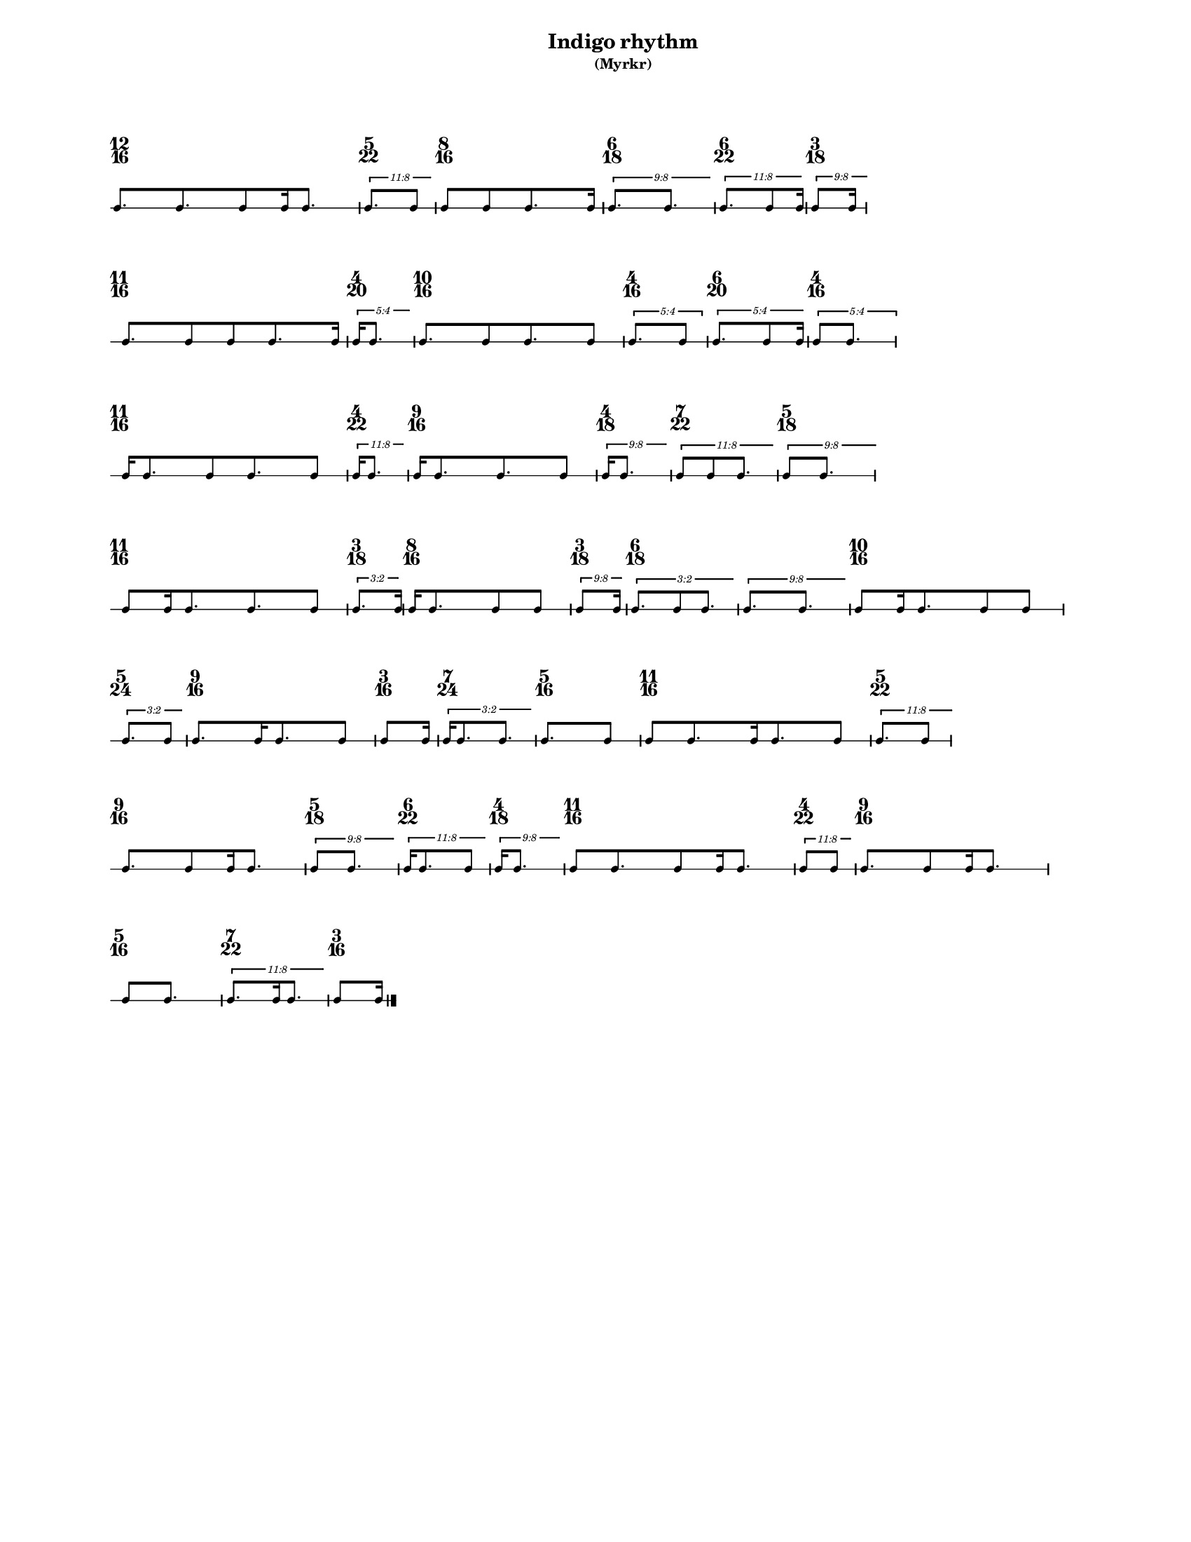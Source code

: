 % 2015-09-24 16:56

\version "2.19.27"
\language "english"

#(set-default-paper-size "letter" 'portrait)
#(set-global-staff-size 12)

\header {
    subtitle = \markup { (Myrkr) }
    tagline = ^ \markup {
        \null
        }
    title = \markup { Indigo rhythm }
}

\layout {
    \accidentalStyle forget
    indent = #0
    ragged-right = ##t
    \context {
        \name TimeSignatureContext
        \type Engraver_group
        \consists Axis_group_engraver
        \consists Time_signature_engraver
        \override TimeSignature #'X-extent = #'(0 . 0)
        \override TimeSignature #'X-offset = #ly:self-alignment-interface::x-aligned-on-self
        \override TimeSignature #'Y-extent = #'(0 . 0)
        \override TimeSignature #'break-align-symbol = ##f
        \override TimeSignature #'break-visibility = #end-of-line-invisible
        \override TimeSignature #'font-size = #1
        \override TimeSignature #'self-alignment-X = #center
        \override VerticalAxisGroup #'default-staff-staff-spacing = #'((basic-distance . 0) (minimum-distance . 10) (padding . 6) (stretchability . 0))
    }
    \context {
        \Score
        \remove Bar_number_engraver
        \accepts TimeSignatureContext
        \override Beam #'breakable = ##t
        \override SpacingSpanner #'strict-grace-spacing = ##t
        \override SpacingSpanner #'strict-note-spacing = ##t
        \override SpacingSpanner #'uniform-stretching = ##t
        \override TupletBracket #'bracket-visibility = ##t
        \override TupletBracket #'minimum-length = #3
        \override TupletBracket #'padding = #2
        \override TupletBracket #'springs-and-rods = #ly:spanner::set-spacing-rods
        \override TupletNumber #'text = #tuplet-number::calc-fraction-text
        autoBeaming = ##f
        proportionalNotationDuration = #(ly:make-moment 1 24)
        tupletFullLength = ##t
    }
    \context {
        \StaffGroup
    }
    \context {
        \Staff
        \remove Time_signature_engraver
    }
    \context {
        \RhythmicStaff
        \remove Time_signature_engraver
    }
}

\paper {
    left-margin = #20
    markup-system-spacing = #'((basic-distance . 0) (minimum-distance . 20) (padding . 0) (stretchability . 0))
    system-system-spacing = #'((basic-distance . 0) (minimum-distance . 0) (padding . 12) (stretchability . 0))
}

\score {
    \new Score <<
        \new TimeSignatureContext {
            {
                \time 12/16
                s1 * 3/4
            }
            {
                \time 5/22
                s1 * 5/22
            }
            {
                \time 8/16
                s1 * 1/2
            }
            {
                \time 6/18
                s1 * 1/3
            }
            {
                \time 6/22
                s1 * 3/11
            }
            {
                \time 3/18
                s1 * 1/6
            }
            {
                \time 11/16
                s1 * 11/16
            }
            {
                \time 4/20
                s1 * 1/5
            }
            {
                \time 10/16
                s1 * 5/8
            }
            {
                \time 4/16
                s1 * 1/4
            }
            {
                \time 6/20
                s1 * 3/10
            }
            {
                \time 4/16
                s1 * 1/4
            }
            {
                \time 11/16
                s1 * 11/16
            }
            {
                \time 4/22
                s1 * 2/11
            }
            {
                \time 9/16
                s1 * 9/16
            }
            {
                \time 4/18
                s1 * 2/9
            }
            {
                \time 7/22
                s1 * 7/22
            }
            {
                \time 5/18
                s1 * 5/18
            }
            {
                \time 11/16
                s1 * 11/16
            }
            {
                \time 3/18
                s1 * 1/6
            }
            {
                \time 8/16
                s1 * 1/2
            }
            {
                \time 3/18
                s1 * 1/6
            }
            {
                \time 6/18
                s1 * 1/3
            }
            {
                s1 * 1/3
            }
            {
                \time 10/16
                s1 * 5/8
            }
            {
                \time 5/24
                s1 * 5/24
            }
            {
                \time 9/16
                s1 * 9/16
            }
            {
                \time 3/16
                s1 * 3/16
            }
            {
                \time 7/24
                s1 * 7/24
            }
            {
                \time 5/16
                s1 * 5/16
            }
            {
                \time 11/16
                s1 * 11/16
            }
            {
                \time 5/22
                s1 * 5/22
            }
            {
                \time 9/16
                s1 * 9/16
            }
            {
                \time 5/18
                s1 * 5/18
            }
            {
                \time 6/22
                s1 * 3/11
            }
            {
                \time 4/18
                s1 * 2/9
            }
            {
                \time 11/16
                s1 * 11/16
            }
            {
                \time 4/22
                s1 * 2/11
            }
            {
                \time 9/16
                s1 * 9/16
            }
            {
                \time 5/16
                s1 * 5/16
            }
            {
                \time 7/22
                s1 * 7/22
            }
            {
                \time 3/16
                s1 * 3/16
            }
        }
        \new RhythmicStaff {
            {
                \time 12/16
                {
                    c'8. [
                    c'8.
                    c'8
                    c'16
                    c'8. ]
                }
            }
            {
                \time 5/22
                \tweak #'edge-height #'(0.7 . 0)
                \times 8/11 {
                    c'8. [
                    c'8 ]
                }
            }
            {
                \time 8/16
                {
                    c'8 [
                    c'8
                    c'8.
                    c'16 ]
                }
            }
            {
                \time 6/18
                \tweak #'edge-height #'(0.7 . 0)
                \times 8/9 {
                    c'8. [
                    c'8. ]
                }
            }
            {
                \time 6/22
                \tweak #'edge-height #'(0.7 . 0)
                \times 8/11 {
                    c'8. [
                    c'8
                    c'16 ]
                }
            }
            {
                \time 3/18
                \tweak #'edge-height #'(0.7 . 0)
                \times 8/9 {
                    c'8 [
                    c'16 ]
                }
            }
            {
                \time 11/16
                {
                    c'8. [
                    c'8
                    c'8
                    c'8.
                    c'16 ]
                }
            }
            {
                \time 4/20
                \tweak #'edge-height #'(0.7 . 0)
                \times 4/5 {
                    c'16 [
                    c'8. ]
                }
            }
            {
                \time 10/16
                {
                    c'8. [
                    c'8
                    c'8.
                    c'8 ]
                }
            }
            {
                \time 4/16
                \times 4/5 {
                    c'8. [
                    c'8 ]
                }
            }
            {
                \time 6/20
                \tweak #'edge-height #'(0.7 . 0)
                \times 4/5 {
                    c'8. [
                    c'8
                    c'16 ]
                }
            }
            {
                \time 4/16
                \times 4/5 {
                    c'8 [
                    c'8. ]
                }
            }
            {
                \time 11/16
                {
                    c'16 [
                    c'8.
                    c'8
                    c'8.
                    c'8 ]
                }
            }
            {
                \time 4/22
                \tweak #'edge-height #'(0.7 . 0)
                \times 8/11 {
                    c'16 [
                    c'8. ]
                }
            }
            {
                \time 9/16
                {
                    c'16 [
                    c'8.
                    c'8.
                    c'8 ]
                }
            }
            {
                \time 4/18
                \tweak #'edge-height #'(0.7 . 0)
                \times 8/9 {
                    c'16 [
                    c'8. ]
                }
            }
            {
                \time 7/22
                \tweak #'edge-height #'(0.7 . 0)
                \times 8/11 {
                    c'8 [
                    c'8
                    c'8. ]
                }
            }
            {
                \time 5/18
                \tweak #'edge-height #'(0.7 . 0)
                \times 8/9 {
                    c'8 [
                    c'8. ]
                }
            }
            {
                \time 11/16
                {
                    c'8 [
                    c'16
                    c'8.
                    c'8.
                    c'8 ]
                }
            }
            {
                \time 3/18
                \tweak #'edge-height #'(0.7 . 0)
                \times 2/3 {
                    c'8. [
                    c'16 ]
                }
            }
            {
                \time 8/16
                {
                    c'16 [
                    c'8.
                    c'8
                    c'8 ]
                }
            }
            {
                \time 3/18
                \tweak #'edge-height #'(0.7 . 0)
                \times 8/9 {
                    c'8 [
                    c'16 ]
                }
            }
            {
                \time 6/18
                \tweak #'edge-height #'(0.7 . 0)
                \times 2/3 {
                    c'8. [
                    c'8
                    c'8. ]
                }
            }
            {
                \tweak #'edge-height #'(0.7 . 0)
                \times 8/9 {
                    c'8. [
                    c'8. ]
                }
            }
            {
                \time 10/16
                {
                    c'8 [
                    c'16
                    c'8.
                    c'8
                    c'8 ]
                }
            }
            {
                \time 5/24
                \tweak #'edge-height #'(0.7 . 0)
                \times 2/3 {
                    c'8. [
                    c'8 ]
                }
            }
            {
                \time 9/16
                {
                    c'8. [
                    c'16
                    c'8.
                    c'8 ]
                }
            }
            {
                \time 3/16
                {
                    c'8 [
                    c'16 ]
                }
            }
            {
                \time 7/24
                \tweak #'edge-height #'(0.7 . 0)
                \times 2/3 {
                    c'16 [
                    c'8.
                    c'8. ]
                }
            }
            {
                \time 5/16
                {
                    c'8. [
                    c'8 ]
                }
            }
            {
                \time 11/16
                {
                    c'8 [
                    c'8.
                    c'16
                    c'8.
                    c'8 ]
                }
            }
            {
                \time 5/22
                \tweak #'edge-height #'(0.7 . 0)
                \times 8/11 {
                    c'8. [
                    c'8 ]
                }
            }
            {
                \time 9/16
                {
                    c'8. [
                    c'8
                    c'16
                    c'8. ]
                }
            }
            {
                \time 5/18
                \tweak #'edge-height #'(0.7 . 0)
                \times 8/9 {
                    c'8 [
                    c'8. ]
                }
            }
            {
                \time 6/22
                \tweak #'edge-height #'(0.7 . 0)
                \times 8/11 {
                    c'16 [
                    c'8.
                    c'8 ]
                }
            }
            {
                \time 4/18
                \tweak #'edge-height #'(0.7 . 0)
                \times 8/9 {
                    c'16 [
                    c'8. ]
                }
            }
            {
                \time 11/16
                {
                    c'8 [
                    c'8.
                    c'8
                    c'16
                    c'8. ]
                }
            }
            {
                \time 4/22
                \tweak #'edge-height #'(0.7 . 0)
                \times 8/11 {
                    c'8 [
                    c'8 ]
                }
            }
            {
                \time 9/16
                {
                    c'8. [
                    c'8
                    c'16
                    c'8. ]
                }
            }
            {
                \time 5/16
                {
                    c'8 [
                    c'8. ]
                }
            }
            {
                \time 7/22
                \tweak #'edge-height #'(0.7 . 0)
                \times 8/11 {
                    c'8. [
                    c'16
                    c'8. ]
                }
            }
            {
                \time 3/16
                {
                    c'8 [
                    c'16 ]
                    \bar "|."
                }
            }
        }
    >>
}